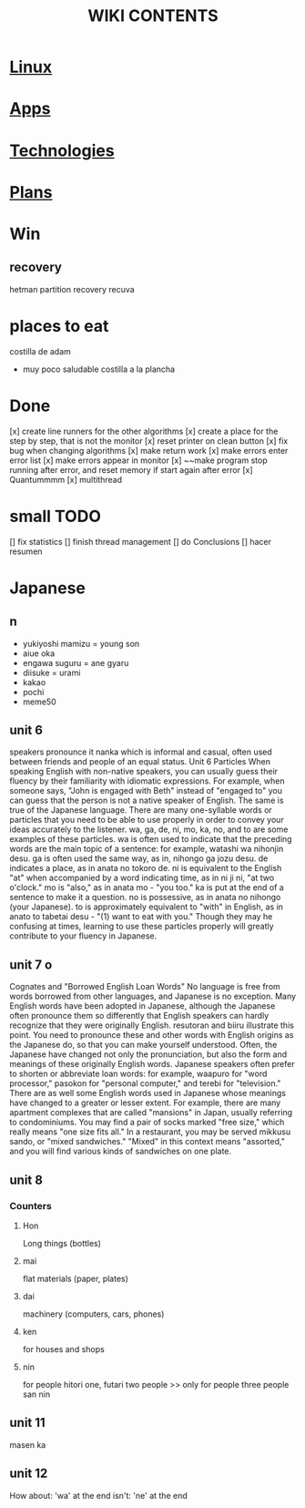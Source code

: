 #+Title: WIKI CONTENTS

* [[file:linux.org][Linux]]
* [[file:apps.org][Apps]]
* [[file:technologies.org][Technologies]]
* [[file:plans.org][Plans]]
* Win
** recovery
hetman partition recovery
recuva
* places to eat
 costilla de adam
 + muy poco saludable
   costilla a la plancha
* Done
[x] create line runners for the other algorithms
[x] create a place for the step by step, that is not the monitor
[x] reset printer on clean button
[x] fix bug when changing algorithms
[x] make return work
[x] make errors enter error list
[x] make errors appear in monitor
[x] ~~make program stop running after error, and reset memory if start again after error
[x] Quantummmm
[x] multithread
* small TODO
[] fix statistics
[] finish thread management
[] do Conclusions
[] hacer resumen
 
* Japanese
** n
- yukiyoshi mamizu = young son
- aiue oka
- engawa suguru = ane gyaru
- diisuke = urami
- kakao
- pochi
- meme50
** unit 6
speakers pronounce it nanka which is informal and casual, often used between friends and people of an equal status.
Unit 6
Particles
When speaking English with non-native speakers, you can usually guess their fluency by their familiarity with idiomatic expressions.
For example, when someone says, "John is engaged with Beth" instead of "engaged to" you can guess that the person is not a native
speaker of English. The same is true of the Japanese language. There are many one-syllable words or particles that you need to be able
to use properly in order to convey your ideas accurately to the listener. wa, ga, de, ni, mo, ka, no, and to are some examples of these
particles. wa is often used to indicate that the preceding words are the main topic of a sentence: for example, watashi
wa nihonjin desu. ga is often used the same way, as in, nihongo ga jozu desu. de indicates a place, as in anata no tokoro
de. ni is equivalent to the English "at" when accompanied by a word indicating time, as in ni ji ni, "at two o'clock." mo is "also," as
in anata mo - "you too." ka is put at the end of a sentence to make it a question. no is possessive, as in anata no nihongo (your
Japanese). to is approximately equivalent to "with" in English, as in anato to tabetai desu - "(1) want to eat with you." Though they
may he confusing at times, learning to use these particles properly will greatly contribute to your fluency in Japanese.
** unit 7 o
Cognates and "Borrowed English Loan Words"
No language is free from words borrowed from other languages, and Japanese is no exception. Many English words have been adopted
in Japanese, although the Japanese often pronounce them so differently that English speakers can hardly recognize that they were
originally English. resutoran and biiru illustrate this point. You need to pronounce these and other words with English origins as the
Japanese do, so that you can make yourself understood.
Often, the Japanese have changed not only the pronunciation, but also the form and meanings of these originally English words.
Japanese speakers often prefer to shorten or abbreviate loan words: for example, waapuro for "word processor," pasokon for "personal
computer," and terebi for "television." There are as well some English words used in Japanese whose meanings have changed to a
greater or lesser extent. For example, there are many apartment complexes that are called "mansions" in Japan, usually referring to
condominiums. You may find a pair of socks marked "free size," which really means "one size fits all." In a restaurant, you may be
served mikkusu sando, or "mixed sandwiches." "Mixed" in this context means "assorted," and you will find various
kinds of sandwiches on one plate.
** unit 8
*** Counters
**** Hon
Long things (bottles)
**** mai 
flat materials (paper, plates)
**** dai 
machinery (computers, cars, phones)
**** ken 
for houses and shops
**** nin 
for people
hitori one,
futari two people >> only for people
three people san nin
** unit 11 
masen ka
** unit 12 
How about: 'wa' at the end
isn't: 'ne' at the end

